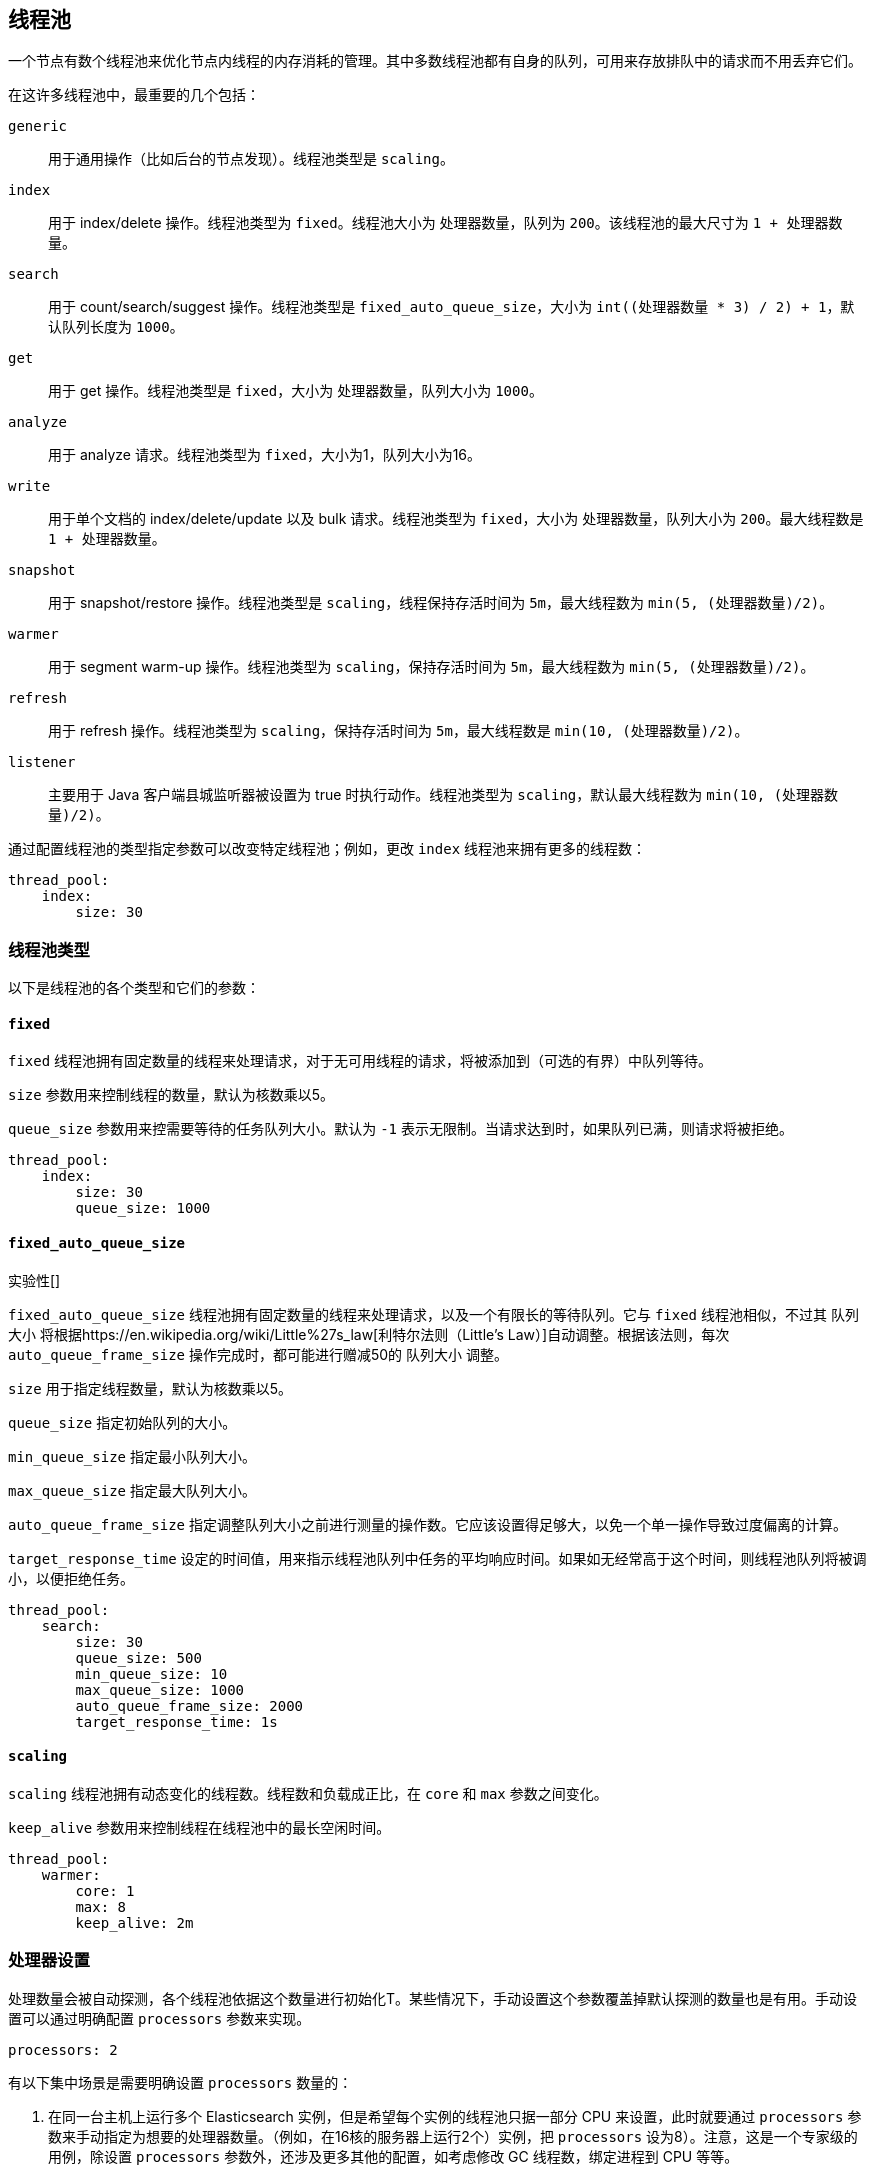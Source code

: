 [[modules-threadpool]]
== 线程池

一个节点有数个线程池来优化节点内线程的内存消耗的管理。其中多数线程池都有自身的队列，可用来存放排队中的请求而不用丢弃它们。

在这许多线程池中，最重要的几个包括：

`generic`::
    用于通用操作（比如后台的节点发现）。线程池类型是 `scaling`。

`index`::
    用于 index/delete 操作。线程池类型为 `fixed`。线程池大小为 `处理器数量`，队列为 `200`。该线程池的最大尺寸为 `1 + 处理器数量`。

`search`::
    用于 count/search/suggest 操作。线程池类型是 `fixed_auto_queue_size`，大小为 `int((处理器数量 * 3) / 2) + 1`，默认队列长度为 `1000`。

`get`::
    用于 get 操作。线程池类型是 `fixed`，大小为 `处理器数量`，队列大小为 `1000`。

`analyze`::
    用于 analyze 请求。线程池类型为 `fixed`，大小为1，队列大小为16。

`write`::
    用于单个文档的 index/delete/update 以及 bulk 请求。线程池类型为 `fixed`，大小为 `处理器数量`，队列大小为 `200`。最大线程数是 `1 + 处理器数量`。

`snapshot`::
    用于 snapshot/restore 操作。线程池类型是 `scaling`，线程保持存活时间为 `5m`，最大线程数为 `min(5, (处理器数量)/2)`。

`warmer`::
    用于 segment warm-up 操作。线程池类型为 `scaling`，保持存活时间为 `5m`，最大线程数为 `min(5, (处理器数量)/2)`。

`refresh`::
    用于 refresh 操作。线程池类型为 `scaling`，保持存活时间为 `5m`，最大线程数是 `min(10, (处理器数量)/2)`。

`listener`::
    主要用于 Java 客户端县城监听器被设置为 true 时执行动作。线程池类型为 `scaling`，默认最大线程数为 `min(10, (处理器数量)/2)`。

通过配置线程池的类型指定参数可以改变特定线程池；例如，更改 `index` 线程池来拥有更多的线程数：

[source,yaml]
--------------------------------------------------
thread_pool:
    index:
        size: 30
--------------------------------------------------

[float]
[[types]]
=== 线程池类型

以下是线程池的各个类型和它们的参数：

[float]
==== `fixed`

`fixed` 线程池拥有固定数量的线程来处理请求，对于无可用线程的请求，将被添加到（可选的有界）中队列等待。

`size` 参数用来控制线程的数量，默认为核数乘以5。

`queue_size` 参数用来控需要等待的任务队列大小。默认为 `-1` 表示无限制。当请求达到时，如果队列已满，则请求将被拒绝。

[source,yaml]
--------------------------------------------------
thread_pool:
    index:
        size: 30
        queue_size: 1000
--------------------------------------------------

[float]
==== `fixed_auto_queue_size`

实验性[]

`fixed_auto_queue_size` 线程池拥有固定数量的线程来处理请求，以及一个有限长的等待队列。它与 `fixed` 线程池相似，不过其 `队列大小` 将根据https://en.wikipedia.org/wiki/Little%27s_law[利特尔法则（Little's Law）]自动调整。根据该法则，每次 `auto_queue_frame_size` 操作完成时，都可能进行赠减50的 `队列大小` 调整。

`size` 用于指定线程数量，默认为核数乘以5。

`queue_size` 指定初始队列的大小。

`min_queue_size` 指定最小队列大小。

`max_queue_size` 指定最大队列大小。

`auto_queue_frame_size` 指定调整队列大小之前进行测量的操作数。它应该设置得足够大，以免一个单一操作导致过度偏离的计算。

`target_response_time` 设定的时间值，用来指示线程池队列中任务的平均响应时间。如果如无经常高于这个时间，则线程池队列将被调小，以便拒绝任务。

[source,yaml]
--------------------------------------------------
thread_pool:
    search:
        size: 30
        queue_size: 500
        min_queue_size: 10
        max_queue_size: 1000
        auto_queue_frame_size: 2000
        target_response_time: 1s
--------------------------------------------------

[float]
==== `scaling`

`scaling` 线程池拥有动态变化的线程数。线程数和负载成正比，在 `core` 和 `max` 参数之间变化。

`keep_alive` 参数用来控制线程在线程池中的最长空闲时间。

[source,yaml]
--------------------------------------------------
thread_pool:
    warmer:
        core: 1
        max: 8
        keep_alive: 2m
--------------------------------------------------

[float]
[[processors]]
=== 处理器设置
处理数量会被自动探测，各个线程池依据这个数量进行初始化T。某些情况下，手动设置这个参数覆盖掉默认探测的数量也是有用。手动设置可以通过明确配置 `processors` 参数来实现。

[source,yaml]
--------------------------------------------------
processors: 2
--------------------------------------------------

有以下集中场景是需要明确设置 `processors` 数量的：

. 在同一台主机上运行多个 Elasticsearch 实例，但是希望每个实例的线程池只据一部分 CPU 来设置，此时就要通过 `processors` 参数来手动指定为想要的处理器数量。（例如，在16核的服务器上运行2个）实例，把 `processors` 设为8）。注意，这是一个专家级的用例，除设置 `processors` 参数外，还涉及更多其他的配置，如考虑修改 GC 线程数，绑定进程到 CPU 等等。
. 有时候自动探测的处理器数量是错的，那么这种情况必须明确设置 `processors`。

要检查自动探测的处理器数量，可以使用节点信息 API 中的 `os` 字段来查看。

